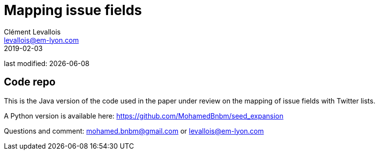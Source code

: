 = Mapping issue fields
Clément Levallois <levallois@em-lyon.com>
2019-02-03

last modified: {docdate}

== Code repo

This is the Java version of the code used in the paper under review on the mapping of issue fields with Twitter lists.

A Python version is available here: https://github.com/MohamedBnbm/seed_expansion

Questions and comment: mohamed.bnbm@gmail.com or levallois@em-lyon.com
